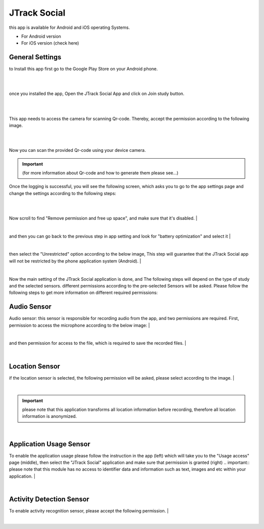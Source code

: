 =====================
JTrack Social
=====================
this app is available for Android and iOS operating Systems.

* For Android version 
* For iOS version (check here)
  
General Settings
^^^^^^^^^^^^^^^^

to Install this app first go to the Google Play Store on your Android phone.

|

.. image:: image/Social/social_1.png
   :scale: 40 %
   :align: center


|

once you installed the app, Open the JTrack Social App and click on Join study button.

|

.. image:: image/Social/social_2.png
   :scale: 40 %
   :align: center


|

This app needs to access the camera for scanning Qr-code. Thereby, accept the permission according to the following image.

|

.. image:: image/Social/social_3.png
   :scale: 40 %
   :align: center

|

Now you can scan the provided Qr-code using your device camera.

.. important:: (for more information about Qr-code and how to generate them please see...) 

Once the logging is successful, you will see the following screen, which asks you to go to the app settings page and change the settings according to the following steps:

|

.. image:: image/Social/social_4.png
   :scale: 40 %
   :align: center

.. now click on to go to the application setting page 

|

Now scroll to find "Remove permission and free up space", and make sure that it's disabled.
|

.. image:: image/Social/social_6.png
   :scale: 40 %
   :align: center

|

and then you can go back to the previous step in app setting and look for "battery optimization" and select it
|

.. image:: image/Social/social_5.png
   :scale: 40 %
   :align: center

|

then select the "Unrestricted" option according to the below image, This step will guarantee that the JTrack Social app will not be restricted by the phone application system (Android).
|

.. image:: image/Social/social_7.png
   :scale: 40 %
   :align: center

|

Now the main setting of the JTrack Social application is done, and
The following steps will depend on the type of study and the selected sensors. different permissions according to the pre-selected
Sensors will be asked. Please follow the following steps to get more information on different required permissions:

Audio Sensor
^^^^^^^^^^^^

Audio sensor: this sensor is responsible for recording audio from the app, and two permissions are required.
First, permission to access the microphone according to the below image:
|

.. image:: image/Social/social_8.png
   :scale: 40 %
   :align: center
   
|


and then permission for access to the file, which is required to save the recorded files.
|

.. image:: image/Social/social_9.png
   :scale: 40 %
   :align: center
|

Location Sensor
^^^^^^^^^^^^^^^^

if the location sensor is selected, the following permission will be asked, please select according to the image.
|

.. image:: image/Social/social_10.png
   :scale: 40 %
   :align: center

|

.. important:: please note that this application transforms all location information before recording, therefore all location information is anonymized. 

|

Application Usage Sensor
^^^^^^^^^^^^^^^^^^^^^^^^
To enable the application usage please follow the instruction in the app (left) which will take you to the "Usage access" page (middle), then select the "JTrack Social" application and make sure that permission is granted (right)
.. important:: please note that this module has no access to identifier data and information such as text, images and etc within your application.
|

.. image:: image/Social/social_11.png
   :scale: 15 %
   :align: center
|

Activity Detection Sensor
^^^^^^^^^^^^^^^^^^^^^^^^^
To enable activity recognition sensor, please accept the following permission.
|

.. image:: image/Social/social_12.png
   :scale: 40 %
   :align: center

|